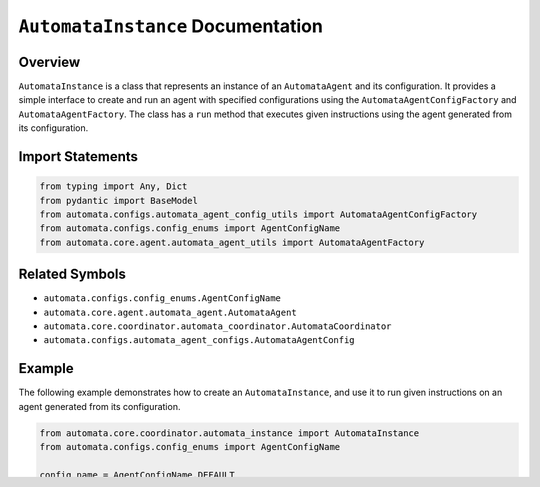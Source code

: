 ``AutomataInstance`` Documentation
==================================

Overview
--------

``AutomataInstance`` is a class that represents an instance of an
``AutomataAgent`` and its configuration. It provides a simple interface
to create and run an agent with specified configurations using the
``AutomataAgentConfigFactory`` and ``AutomataAgentFactory``. The class
has a ``run`` method that executes given instructions using the agent
generated from its configuration.

Import Statements
-----------------

.. code:: python

   from typing import Any, Dict
   from pydantic import BaseModel
   from automata.configs.automata_agent_config_utils import AutomataAgentConfigFactory
   from automata.configs.config_enums import AgentConfigName
   from automata.core.agent.automata_agent_utils import AutomataAgentFactory

Related Symbols
---------------

-  ``automata.configs.config_enums.AgentConfigName``
-  ``automata.core.agent.automata_agent.AutomataAgent``
-  ``automata.core.coordinator.automata_coordinator.AutomataCoordinator``
-  ``automata.configs.automata_agent_configs.AutomataAgentConfig``

Example
-------

The following example demonstrates how to create an
``AutomataInstance``, and use it to run given instructions on an agent
generated from its configuration.

.. code:: python

   from automata.core.coordinator.automata_instance import AutomataInstance
   from automata.configs.config_enums import AgentConfigName

   config_name = AgentConfigName.DEFAULT
   description = "AutomataInstance Example"
   instructions = "Test instructions."

   instance = AutomataInstance.create(config_name=config_name, description=description)
   result = instance.run(instructions)

   print(result)

Limitations
-----------

``AutomataInstance`` relies on the predefined configuration files based
on ``AgentConfigName`` and assumes a specific directory structure for
the configuration files. It can only handle agent configurations from
the provided ``AgentConfigName`` enumeration.

Follow-up Questions:
--------------------

-  How can we include custom configuration files for loading into the
   ``AutomataInstance`` class?
